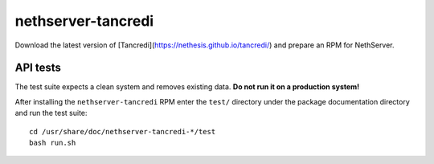 ===================
nethserver-tancredi
===================

Download the latest version of [Tancredi](https://nethesis.github.io/tancredi/)
and prepare an RPM for NethServer.

API tests
---------

The test suite expects a clean system and removes existing data. **Do not run it
on a production system!**

After installing the ``nethserver-tancredi`` RPM enter the ``test/`` directory
under the package documentation directory and run the test suite: ::

    cd /usr/share/doc/nethserver-tancredi-*/test
    bash run.sh
